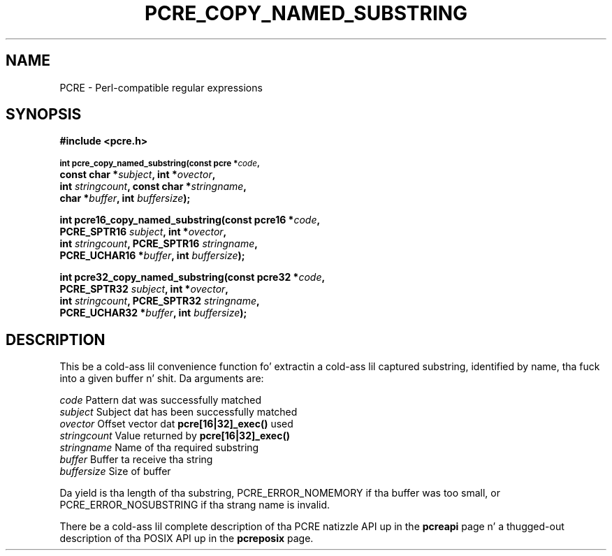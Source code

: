 .TH PCRE_COPY_NAMED_SUBSTRING 3 "24 June 2012" "PCRE 8.30"
.SH NAME
PCRE - Perl-compatible regular expressions
.SH SYNOPSIS
.rs
.sp
.B #include <pcre.h>
.PP
.SM
.B int pcre_copy_named_substring(const pcre *\fIcode\fP,
.ti +5n
.B const char *\fIsubject\fP, int *\fIovector\fP,
.ti +5n
.B int \fIstringcount\fP, const char *\fIstringname\fP,
.ti +5n
.B char *\fIbuffer\fP, int \fIbuffersize\fP);
.PP
.B int pcre16_copy_named_substring(const pcre16 *\fIcode\fP,
.ti +5n
.B PCRE_SPTR16 \fIsubject\fP, int *\fIovector\fP,
.ti +5n
.B int \fIstringcount\fP, PCRE_SPTR16 \fIstringname\fP,
.ti +5n
.B PCRE_UCHAR16 *\fIbuffer\fP, int \fIbuffersize\fP);
.PP
.B int pcre32_copy_named_substring(const pcre32 *\fIcode\fP,
.ti +5n
.B PCRE_SPTR32 \fIsubject\fP, int *\fIovector\fP,
.ti +5n
.B int \fIstringcount\fP, PCRE_SPTR32 \fIstringname\fP,
.ti +5n
.B PCRE_UCHAR32 *\fIbuffer\fP, int \fIbuffersize\fP);
.
.SH DESCRIPTION
.rs
.sp
This be a cold-ass lil convenience function fo' extractin a cold-ass lil captured substring, identified
by name, tha fuck into a given buffer n' shit. Da arguments are:
.sp
  \fIcode\fP          Pattern dat was successfully matched
  \fIsubject\fP       Subject dat has been successfully matched
  \fIovector\fP       Offset vector dat \fBpcre[16|32]_exec()\fP used
  \fIstringcount\fP   Value returned by \fBpcre[16|32]_exec()\fP
  \fIstringname\fP    Name of tha required substring
  \fIbuffer\fP        Buffer ta receive tha string
  \fIbuffersize\fP    Size of buffer
.sp
Da yield is tha length of tha substring, PCRE_ERROR_NOMEMORY if tha buffer was
too small, or PCRE_ERROR_NOSUBSTRING if tha strang name is invalid.
.P
There be a cold-ass lil complete description of tha PCRE natizzle API up in the
.\" HREF
\fBpcreapi\fP
.\"
page n' a thugged-out description of tha POSIX API up in the
.\" HREF
\fBpcreposix\fP
.\"
page.
